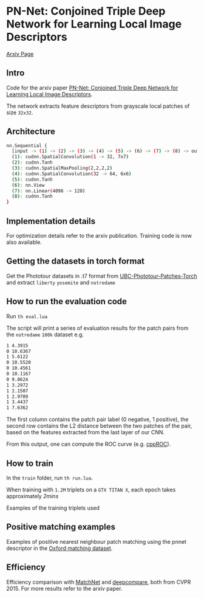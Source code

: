 * PN-Net:  Conjoined Triple Deep Network for Learning Local Image Descriptors

[[http://arxiv.org/abs/1601.05030][Arxiv Page]]


** Intro
Code for the arxiv paper [[http://arxiv.org/pdf/1601.05030v1][PN-Net:  Conjoined Triple Deep Network for Learning Local Image Descriptors]].

The network extracts feature descriptors from grayscale local patches
of size =32x32=.

** Architecture
#+begin_src bash
nn.Sequential {
  [input -> (1) -> (2) -> (3) -> (4) -> (5) -> (6) -> (7) -> (8) -> output]
  (1): cudnn.SpatialConvolution(1 -> 32, 7x7)
  (2): cudnn.Tanh
  (3): cudnn.SpatialMaxPooling(2,2,2,2)
  (4): cudnn.SpatialConvolution(32 -> 64, 6x6)
  (5): cudnn.Tanh
  (6): nn.View
  (7): nn.Linear(4096 -> 128)
  (8): cudnn.Tanh
}
#+end_src

** Implementation details
For optimization details refer to the arxiv publication. Training code
is now also available.

** Getting the datasets in torch format

Get the Phototour datasets in .t7 format from  [[https://github.com/vbalnt/UBC-Phototour-Patches-Torch][UBC-Phototour-Patches-Torch]]
and extract =liberty= =yosemite= and =notredame=

** How to run the evaluation code

Run =th eval.lua=

The script will print a series of evaluation results for the patch
pairs from the =notredame= =100k= dataset e.g.

#+begin_src bash
1 4.3915 
0 10.6367 
1 5.6122 
0 10.5520 
0 10.4561 
0 10.1167 
0 9.8624 
1 3.2972 
1 2.1507 
1 2.9709 
1 3.4437 
1 7.6362 
#+end_src

The first column contains the patch pair label (0 negative, 1
positive), the second row contains the L2 distance between the two
patches of the pair, based on the features extracted from the last
layer of our CNN. 

From this output, one can compute the ROC curve (e.g. [[https://github.com/vbalnt/cppROC][cppROC]]).

** How to train 

In the =train= folder, run =th run.lua=. 

When training with =1.2M=
triplets on a =GTX TITAN X=, each epoch takes approximately /2mins/

Examples of the training triplets used
[[./triplets.png]]

** Positive matching examples 
Examples of positive nearest neighbour patch matching using the pnnet 
descriptor in the  [[http://www.robots.ox.ac.uk/~vgg/research/affine/][Oxford matching dataset]].

[[./true_positives.png]]

** Efficiency 
Efficiency comparison with [[https://github.com/hanxf/matchnet][MatchNet]] and [[https://github.com/szagoruyko/cvpr15deepcompare][deepcompare]], both from
CVPR 2015. For more results refer to the arxiv paper.

[[./efficiency.png]]

